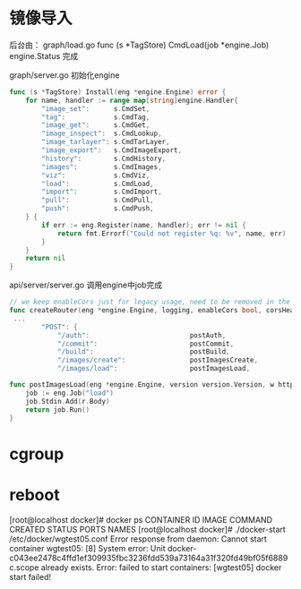 
* 镜像导入
后台由：
graph/load.go
func (s *TagStore) CmdLoad(job *engine.Job) engine.Status
完成

graph/server.go
初始化engine
#+begin_src go
func (s *TagStore) Install(eng *engine.Engine) error {
	for name, handler := range map[string]engine.Handler{
		"image_set":      s.CmdSet,
		"tag":            s.CmdTag,
		"image_get":      s.CmdGet,
		"image_inspect":  s.CmdLookup,
		"image_tarlayer": s.CmdTarLayer,
		"image_export":   s.CmdImageExport,
		"history":        s.CmdHistory,
		"images":         s.CmdImages,
		"viz":            s.CmdViz,
		"load":           s.CmdLoad,
		"import":         s.CmdImport,
		"pull":           s.CmdPull,
		"push":           s.CmdPush,
	} {
		if err := eng.Register(name, handler); err != nil {
			return fmt.Errorf("Could not register %q: %v", name, err)
		}
	}
	return nil
}
#+end_src

api/server/server.go 调用engine中job完成
#+begin_src go
// we keep enableCors just for legacy usage, need to be removed in the future
func createRouter(eng *engine.Engine, logging, enableCors bool, corsHeaders string, dockerVersion string) *mux.Router {
 ...
		"POST": {
			"/auth":                         postAuth,
			"/commit":                       postCommit,
			"/build":                        postBuild,
			"/images/create":                postImagesCreate,
			"/images/load":                  postImagesLoad,

#+end_src

#+begin_src go
func postImagesLoad(eng *engine.Engine, version version.Version, w http.ResponseWriter, r *http.Request, vars map[string]string) error {
	job := eng.Job("load")
	job.Stdin.Add(r.Body)
	return job.Run()
}
#+end_src
* cgroup

* reboot



[root@localhost docker]# docker ps 
CONTAINER ID        IMAGE               COMMAND             CREATED             STATUS              PORTS               NAMES
[root@localhost docker]# ./docker-start /etc/docker/wgtest05.conf 
Error response from daemon: Cannot start container wgtest05: [8] System error: Unit docker-c043ee2478c4ffd1ef309935fbc3236fdd539a73164a31f320fd49bf05f6889c.scope already exists.
Error: failed to start containers: [wgtest05]
docker start  failed!

